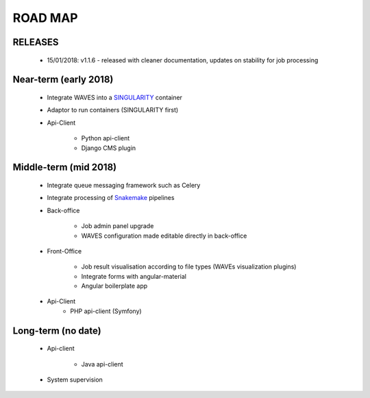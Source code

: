 ========
ROAD MAP
========


RELEASES
--------

    - 15/01/2018: v1.1.6 - released with cleaner documentation, updates on stability for job processing


Near-term (early 2018)
----------------------
    - Integrate WAVES into a `SINGULARITY <http://singularity.lbl.gov/>`_ container
    - Adaptor to run containers (SINGULARITY first)
    - Api-Client

        - Python api-client
        - Django CMS plugin


Middle-term (mid 2018)
----------------------
    - Integrate queue messaging framework such as Celery
    - Integrate processing of `Snakemake <http://snakemake.readthedocs.io>`_ pipelines
    - Back-office

        - Job admin panel upgrade
        - WAVES configuration made editable directly in back-office
    - Front-Office

        - Job result visualisation according to file types (WAVEs visualization plugins)
        - Integrate forms with angular-material
        - Angular boilerplate app

    - Api-Client
        - PHP api-client (Symfony)

Long-term (no date)
-------------------
    - Api-client

        - Java api-client

    - System supervision




